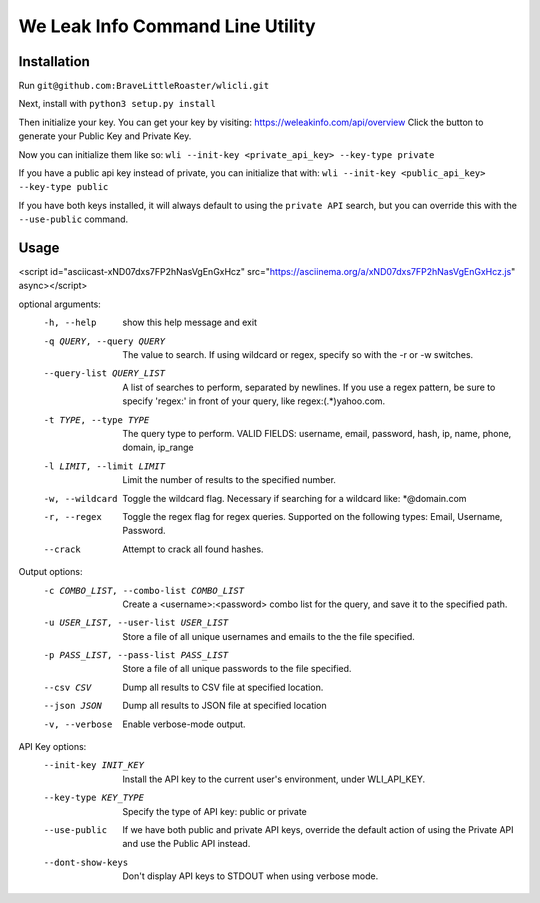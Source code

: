 We Leak Info Command Line Utility
=================================
Installation
############

Run ``git@github.com:BraveLittleRoaster/wlicli.git``

Next, install with ``python3 setup.py install``

Then initialize your key. You can get your key by visiting: https://weleakinfo.com/api/overview
Click the button to generate your Public Key and Private Key.

Now you can initialize them like so: ``wli --init-key <private_api_key> --key-type private``

If you have a public api key instead of private, you can initialize that with: ``wli --init-key <public_api_key> --key-type public``

If you have both keys installed, it will always default to using the ``private API`` search, but you can override this with
the ``--use-public`` command.

Usage
#####

<script id="asciicast-xND07dxs7FP2hNasVgEnGxHcz" src="https://asciinema.org/a/xND07dxs7FP2hNasVgEnGxHcz.js" async></script>

optional arguments:
  -h, --help            show this help message and exit
  -q QUERY, --query QUERY
                        The value to search. If using wildcard or regex,
                        specify so with the -r or -w switches.
  --query-list QUERY_LIST
                        A list of searches to perform, separated by newlines.
                        If you use a regex pattern, be sure to specify
                        'regex:' in front of your query, like
                        regex:(.*)yahoo.com.
  -t TYPE, --type TYPE  The query type to perform. VALID FIELDS: username,
                        email, password, hash, ip, name, phone, domain,
                        ip_range
  -l LIMIT, --limit LIMIT
                        Limit the number of results to the specified number.
  -w, --wildcard        Toggle the wildcard flag. Necessary if searching for a
                        wildcard like: *@domain.com
  -r, --regex           Toggle the regex flag for regex queries. Supported on
                        the following types: Email, Username, Password.
  --crack               Attempt to crack all found hashes.

Output options:
  -c COMBO_LIST, --combo-list COMBO_LIST
                        Create a <username>:<password> combo list for the
                        query, and save it to the specified path.
  -u USER_LIST, --user-list USER_LIST
                        Store a file of all unique usernames and emails to the
                        the file specified.
  -p PASS_LIST, --pass-list PASS_LIST
                        Store a file of all unique passwords to the file
                        specified.
  --csv CSV             Dump all results to CSV file at specified location.
  --json JSON           Dump all results to JSON file at specified location
  -v, --verbose         Enable verbose-mode output.

API Key options:
  --init-key INIT_KEY   Install the API key to the current user's environment,
                        under WLI_API_KEY.
  --key-type KEY_TYPE   Specify the type of API key: public or private
  --use-public          If we have both public and private API keys, override
                        the default action of using the Private API and use
                        the Public API instead.
  --dont-show-keys      Don't display API keys to STDOUT when using verbose
                        mode.
